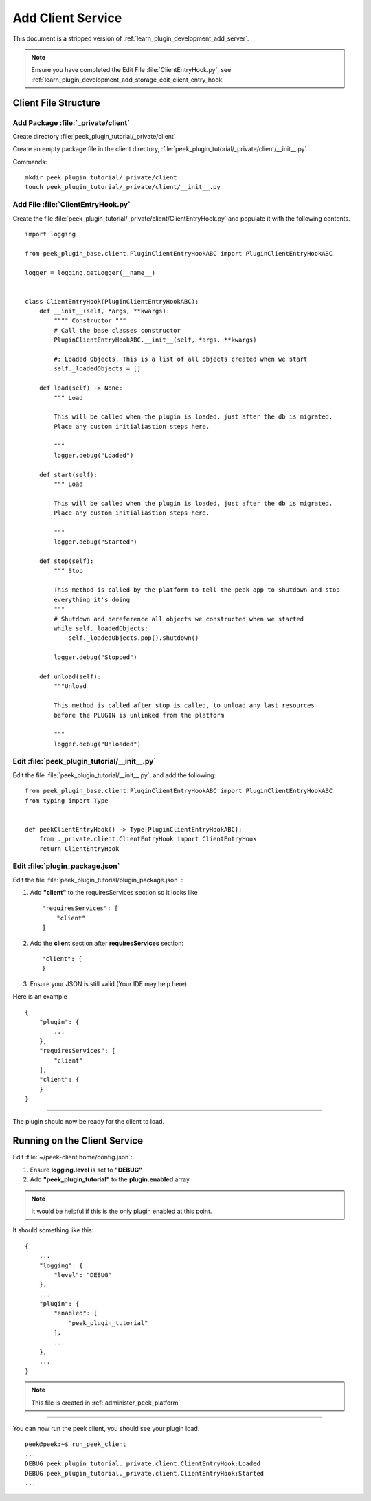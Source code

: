 .. _learn_plugin_development_add_client:

==================
Add Client Service
==================

This document is a stripped version of :ref:`learn_plugin_development_add_server`.

.. note:: Ensure you have completed the Edit File :file:`ClientEntryHook.py`, see
    :ref:`learn_plugin_development_add_storage_edit_client_entry_hook`

Client File Structure
---------------------

Add Package :file:`_private/client`
```````````````````````````````````

Create directory :file:`peek_plugin_tutorial/_private/client`

Create an empty package file in the client directory,
:file:`peek_plugin_tutorial/_private/client/__init__.py`

Commands: ::

        mkdir peek_plugin_tutorial/_private/client
        touch peek_plugin_tutorial/_private/client/__init__.py


Add File :file:`ClientEntryHook.py`
```````````````````````````````````

Create the file :file:`peek_plugin_tutorial/_private/client/ClientEntryHook.py`
and populate it with the following contents.

::

        import logging

        from peek_plugin_base.client.PluginClientEntryHookABC import PluginClientEntryHookABC

        logger = logging.getLogger(__name__)


        class ClientEntryHook(PluginClientEntryHookABC):
            def __init__(self, *args, **kwargs):
                """" Constructor """
                # Call the base classes constructor
                PluginClientEntryHookABC.__init__(self, *args, **kwargs)

                #: Loaded Objects, This is a list of all objects created when we start
                self._loadedObjects = []

            def load(self) -> None:
                """ Load

                This will be called when the plugin is loaded, just after the db is migrated.
                Place any custom initialiastion steps here.

                """
                logger.debug("Loaded")

            def start(self):
                """ Load

                This will be called when the plugin is loaded, just after the db is migrated.
                Place any custom initialiastion steps here.

                """
                logger.debug("Started")

            def stop(self):
                """ Stop

                This method is called by the platform to tell the peek app to shutdown and stop
                everything it's doing
                """
                # Shutdown and dereference all objects we constructed when we started
                while self._loadedObjects:
                    self._loadedObjects.pop().shutdown()

                logger.debug("Stopped")

            def unload(self):
                """Unload

                This method is called after stop is called, to unload any last resources
                before the PLUGIN is unlinked from the platform

                """
                logger.debug("Unloaded")


Edit :file:`peek_plugin_tutorial/__init__.py`
`````````````````````````````````````````````

Edit the file :file:`peek_plugin_tutorial/__init__.py`, and add the following: ::

        from peek_plugin_base.client.PluginClientEntryHookABC import PluginClientEntryHookABC
        from typing import Type


        def peekClientEntryHook() -> Type[PluginClientEntryHookABC]:
            from ._private.client.ClientEntryHook import ClientEntryHook
            return ClientEntryHook


Edit :file:`plugin_package.json`
````````````````````````````````

Edit the file :file:`peek_plugin_tutorial/plugin_package.json` :

#.  Add **"client"** to the requiresServices section so it looks like ::

        "requiresServices": [
            "client"
        ]

#.  Add the **client** section after **requiresServices** section: ::

        "client": {
        }

#.  Ensure your JSON is still valid (Your IDE may help here)

Here is an example ::

        {
            "plugin": {
                ...
            },
            "requiresServices": [
                "client"
            ],
            "client": {
            }
        }


----

The plugin should now be ready for the client to load.

Running on the Client Service
-----------------------------

Edit :file:`~/peek-client.home/config.json`:

#.  Ensure **logging.level** is set to **"DEBUG"**
#.  Add **"peek_plugin_tutorial"** to the **plugin.enabled** array

.. note:: It would be helpful if this is the only plugin enabled at this point.

It should something like this: ::

        {
            ...
            "logging": {
                "level": "DEBUG"
            },
            ...
            "plugin": {
                "enabled": [
                    "peek_plugin_tutorial"
                ],
                ...
            },
            ...
        }

.. note:: This file is created in :ref:`administer_peek_platform`

----

You can now run the peek client, you should see your plugin load. ::

        peek@peek:~$ run_peek_client
        ...
        DEBUG peek_plugin_tutorial._private.client.ClientEntryHook:Loaded
        DEBUG peek_plugin_tutorial._private.client.ClientEntryHook:Started
        ...

